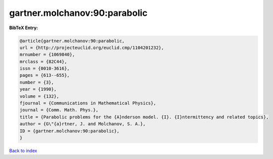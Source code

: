 gartner.molchanov:90:parabolic
==============================

.. :cite:t:`gartner.molchanov:90:parabolic`

.. bibliography:: ../../All.bib

**BibTeX Entry:**

.. code-block:: bibtex

   @article{gartner.molchanov:90:parabolic,
   url = {http://projecteuclid.org/euclid.cmp/1104201232},
   mrnumber = {1069840},
   mrclass = {82C44},
   issn = {0010-3616},
   pages = {613--655},
   number = {3},
   year = {1990},
   volume = {132},
   fjournal = {Communications in Mathematical Physics},
   journal = {Comm. Math. Phys.},
   title = {Parabolic problems for the {A}nderson model. {I}. {I}ntermittency and related topics},
   author = {G\"{a}rtner, J. and Molchanov, S. A.},
   ID = {gartner.molchanov:90:parabolic},
   }

`Back to index <../index>`_
